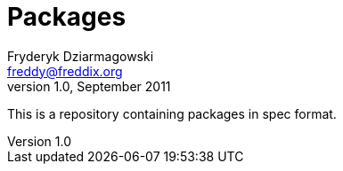 Packages
========
Fryderyk Dziarmagowski <freddy@freddix.org>
v1.0, September 2011

This is a repository containing packages in spec format.

